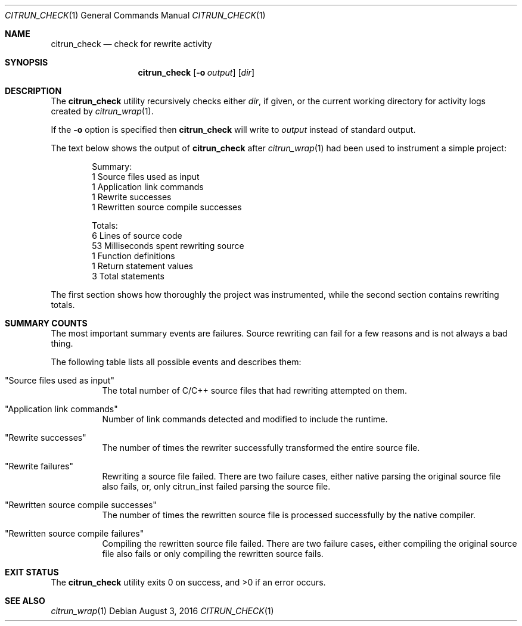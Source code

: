 .\"
.\" Copyright (c) 2016 Kyle Milz <kyle@0x30.net>
.\"
.\" Permission to use, copy, modify, and distribute this software for any
.\" purpose with or without fee is hereby granted, provided that the above
.\" copyright notice and this permission notice appear in all copies.
.\"
.\" THE SOFTWARE IS PROVIDED "AS IS" AND THE AUTHOR DISCLAIMS ALL WARRANTIES
.\" WITH REGARD TO THIS SOFTWARE INCLUDING ALL IMPLIED WARRANTIES OF
.\" MERCHANTABILITY AND FITNESS. IN NO EVENT SHALL THE AUTHOR BE LIABLE FOR
.\" ANY SPECIAL, DIRECT, INDIRECT, OR CONSEQUENTIAL DAMAGES OR ANY DAMAGES
.\" WHATSOEVER RESULTING FROM LOSS OF USE, DATA OR PROFITS, WHETHER IN AN
.\" ACTION OF CONTRACT, NEGLIGENCE OR OTHER TORTIOUS ACTION, ARISING OUT OF
.\" OR IN CONNECTION WITH THE USE OR PERFORMANCE OF THIS SOFTWARE.
.\"
.Dd $Mdocdate: August 3 2016 $
.Dt CITRUN_CHECK 1
.Os
.Sh NAME
.Nm citrun_check
.Nd check for rewrite activity
.Sh SYNOPSIS
.Nm
.Op Fl o Ar output
.Op Ar dir
.Sh DESCRIPTION
The
.Nm
utility recursively checks either
.Ar dir ,
if given, or the current working directory for
activity logs created by
.Xr citrun_wrap 1 .
.Pp
If the
.Fl o
option is specified then
.Nm
will write to
.Ar output
instead of standard output.
.Pp
The text below shows the output of
.Nm
after
.Xr citrun_wrap 1
had been used to instrument a simple project:
.Bd -literal -offset indent
Summary:
         1 Source files used as input
         1 Application link commands
         1 Rewrite successes
         1 Rewritten source compile successes

Totals:
         6 Lines of source code
        53 Milliseconds spent rewriting source
         1 Function definitions
         1 Return statement values
         3 Total statements
.Ed
.Pp
The first section shows how thoroughly the project was instrumented, while
the second section contains rewriting totals.
.Sh SUMMARY COUNTS
.Pp
The most important summary events are failures. Source rewriting can fail for a
few reasons and is not always a bad thing.
.Pp
The following table lists all possible events and describes them:
.Pp
.Bl -tag -width Ds
.It Qq Source files used as input
The total number of C/C++ source files that had rewriting attempted on them.
.It Qq Application link commands
Number of link commands detected and modified to include the runtime.
.It Qq Rewrite successes
The number of times the rewriter successfully transformed the entire source
file.
.It Qq Rewrite failures
Rewriting a source file failed. There are two failure cases, either native
parsing the original source file also fails, or, only citrun_inst failed parsing
the source file.
.It Qq Rewritten source compile successes
The number of times the rewritten source file is processed successfully by the
native compiler.
.It Qq Rewritten source compile failures
Compiling the rewritten source file failed. There are two failure cases, either
compiling the original source file also fails or only compiling the
rewritten source fails.
.El
.Sh EXIT STATUS
.Ex -std
.Sh SEE ALSO
.Xr citrun_wrap 1
